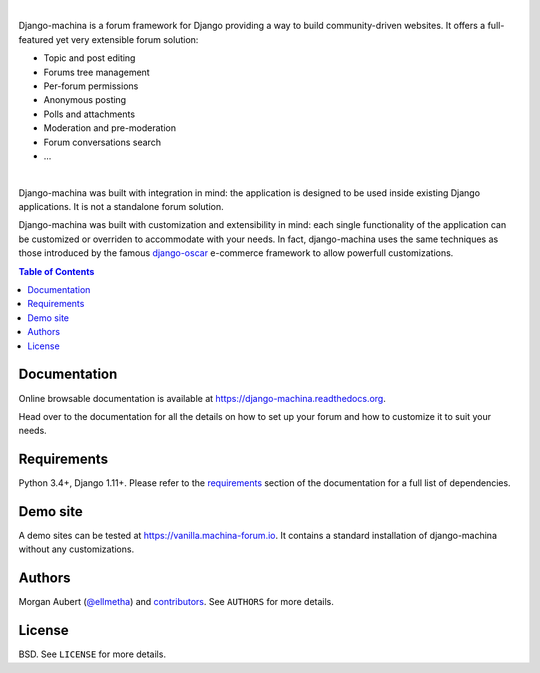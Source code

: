 .. image:: https://github.com/ellmetha/django-machina/raw/master/docs/_images/banner.png
    :target: https://django-machina.readthedocs.org/

.. image:: https://readthedocs.org/projects/django-machina/badge/?version=stable
    :target: https://django-machina.readthedocs.org/en/stable/
    :alt: Documentation Status

.. image:: https://img.shields.io/pypi/l/django-machina.svg
    :target: https://pypi.python.org/pypi/django-machina/
    :alt: License

.. image:: https://img.shields.io/pypi/pyversions/django-machina.svg
    :target: https://pypi.python.org/pypi/django-machina

.. image:: https://img.shields.io/pypi/v/django-machina.svg
    :target: https://pypi.python.org/pypi/django-machina/
    :alt: Latest Version

.. image:: https://img.shields.io/travis/ellmetha/django-machina.svg
    :target: https://travis-ci.org/ellmetha/django-machina
    :alt: Build status

.. image:: https://img.shields.io/codecov/c/github/ellmetha/django-machina.svg
    :target: https://codecov.io/github/ellmetha/django-machina
    :alt: Codecov status

|

Django-machina is a forum framework for Django providing a way to build community-driven websites.
It offers a full-featured yet very extensible forum solution:

* Topic and post editing
* Forums tree management
* Per-forum permissions
* Anonymous posting
* Polls and attachments
* Moderation and pre-moderation
* Forum conversations search
* ...

.. image:: https://raw.githubusercontent.com/ellmetha/django-machina/master/docs/_images/machina_forum_header.png
    :target: https://django-machina.readthedocs.org/

|

Django-machina was built with integration in mind: the application is designed to be used inside
existing Django applications. It is not a standalone forum solution.

Django-machina was built with customization and extensibility in mind: each single functionality
of the application can be customized or overriden to accommodate with your needs. In fact,
django-machina uses the same techniques as those introduced by the famous django-oscar_ e-commerce
framework to allow powerfull customizations.

.. _django-oscar: https://github.com/django-oscar/django-oscar

.. contents:: Table of Contents
    :local:

Documentation
=============

Online browsable documentation is available at https://django-machina.readthedocs.org.

Head over to the documentation for all the details on how to set up your forum and how to customize
it to suit your needs.

Requirements
============

Python 3.4+, Django 1.11+. Please refer to the requirements_ section of the documentation for a full
list of dependencies.

.. _requirements: https://django-machina.readthedocs.org/en/latest/getting_started.html#requirements

Demo site
=========

A demo sites can be tested at https://vanilla.machina-forum.io. It contains a standard installation
of django-machina without any customizations.

Authors
=======

Morgan Aubert (`@ellmetha <https://github.com/ellmetha>`_) and contributors_. See ``AUTHORS`` for
more details.

.. _contributors: https://github.com/ellmetha/django-machina/contributors

License
=======

BSD. See ``LICENSE`` for more details.

